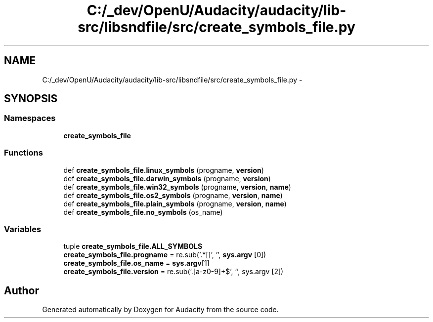 .TH "C:/_dev/OpenU/Audacity/audacity/lib-src/libsndfile/src/create_symbols_file.py" 3 "Thu Apr 28 2016" "Audacity" \" -*- nroff -*-
.ad l
.nh
.SH NAME
C:/_dev/OpenU/Audacity/audacity/lib-src/libsndfile/src/create_symbols_file.py \- 
.SH SYNOPSIS
.br
.PP
.SS "Namespaces"

.in +1c
.ti -1c
.RI " \fBcreate_symbols_file\fP"
.br
.in -1c
.SS "Functions"

.in +1c
.ti -1c
.RI "def \fBcreate_symbols_file\&.linux_symbols\fP (progname, \fBversion\fP)"
.br
.ti -1c
.RI "def \fBcreate_symbols_file\&.darwin_symbols\fP (progname, \fBversion\fP)"
.br
.ti -1c
.RI "def \fBcreate_symbols_file\&.win32_symbols\fP (progname, \fBversion\fP, \fBname\fP)"
.br
.ti -1c
.RI "def \fBcreate_symbols_file\&.os2_symbols\fP (progname, \fBversion\fP, \fBname\fP)"
.br
.ti -1c
.RI "def \fBcreate_symbols_file\&.plain_symbols\fP (progname, \fBversion\fP, \fBname\fP)"
.br
.ti -1c
.RI "def \fBcreate_symbols_file\&.no_symbols\fP (os_name)"
.br
.in -1c
.SS "Variables"

.in +1c
.ti -1c
.RI "tuple \fBcreate_symbols_file\&.ALL_SYMBOLS\fP"
.br
.ti -1c
.RI "\fBcreate_symbols_file\&.progname\fP = re\&.sub('\&.*[\\\\/]', '', \fBsys\&.argv\fP [0])"
.br
.ti -1c
.RI "\fBcreate_symbols_file\&.os_name\fP = \fBsys\&.argv\fP[1]"
.br
.ti -1c
.RI "\fBcreate_symbols_file\&.version\fP = re\&.sub('\\\&.[a\-z0\-9]+$', '', sys\&.argv [2])"
.br
.in -1c
.SH "Author"
.PP 
Generated automatically by Doxygen for Audacity from the source code\&.
